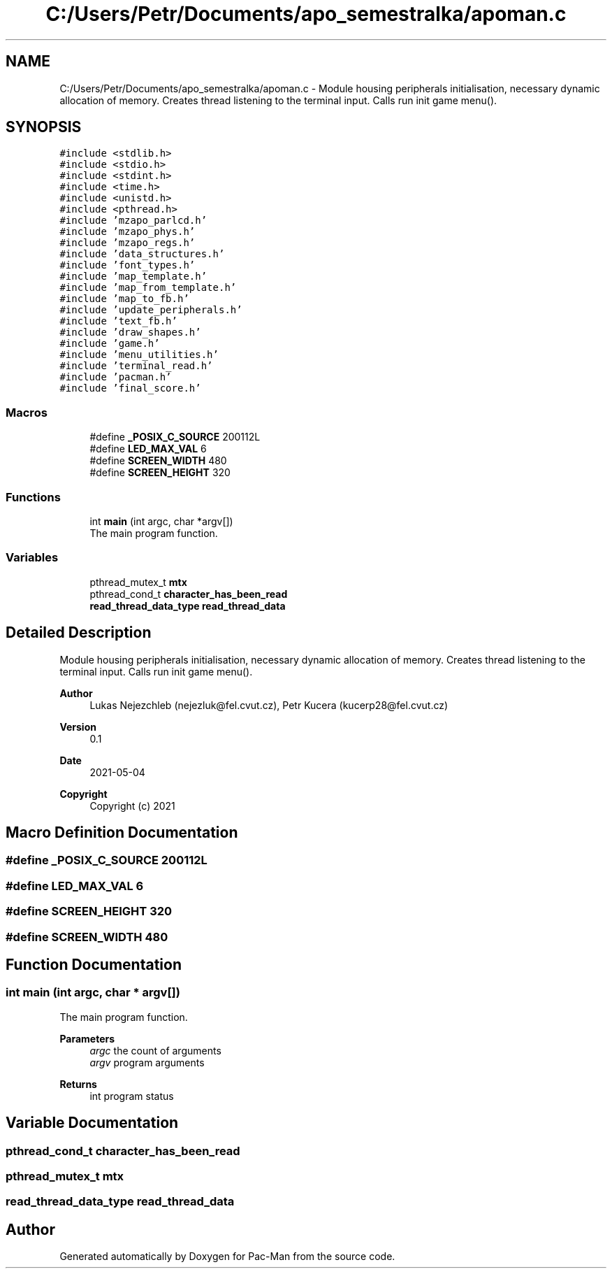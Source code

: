 .TH "C:/Users/Petr/Documents/apo_semestralka/apoman.c" 3 "Tue May 4 2021" "Version 1.0.0" "Pac-Man" \" -*- nroff -*-
.ad l
.nh
.SH NAME
C:/Users/Petr/Documents/apo_semestralka/apoman.c \- Module housing peripherals initialisation, necessary dynamic allocation of memory\&. Creates thread listening to the terminal input\&. Calls run init game menu()\&.  

.SH SYNOPSIS
.br
.PP
\fC#include <stdlib\&.h>\fP
.br
\fC#include <stdio\&.h>\fP
.br
\fC#include <stdint\&.h>\fP
.br
\fC#include <time\&.h>\fP
.br
\fC#include <unistd\&.h>\fP
.br
\fC#include <pthread\&.h>\fP
.br
\fC#include 'mzapo_parlcd\&.h'\fP
.br
\fC#include 'mzapo_phys\&.h'\fP
.br
\fC#include 'mzapo_regs\&.h'\fP
.br
\fC#include 'data_structures\&.h'\fP
.br
\fC#include 'font_types\&.h'\fP
.br
\fC#include 'map_template\&.h'\fP
.br
\fC#include 'map_from_template\&.h'\fP
.br
\fC#include 'map_to_fb\&.h'\fP
.br
\fC#include 'update_peripherals\&.h'\fP
.br
\fC#include 'text_fb\&.h'\fP
.br
\fC#include 'draw_shapes\&.h'\fP
.br
\fC#include 'game\&.h'\fP
.br
\fC#include 'menu_utilities\&.h'\fP
.br
\fC#include 'terminal_read\&.h'\fP
.br
\fC#include 'pacman\&.h'\fP
.br
\fC#include 'final_score\&.h'\fP
.br

.SS "Macros"

.in +1c
.ti -1c
.RI "#define \fB_POSIX_C_SOURCE\fP   200112L"
.br
.ti -1c
.RI "#define \fBLED_MAX_VAL\fP   6"
.br
.ti -1c
.RI "#define \fBSCREEN_WIDTH\fP   480"
.br
.ti -1c
.RI "#define \fBSCREEN_HEIGHT\fP   320"
.br
.in -1c
.SS "Functions"

.in +1c
.ti -1c
.RI "int \fBmain\fP (int argc, char *argv[])"
.br
.RI "The main program function\&. "
.in -1c
.SS "Variables"

.in +1c
.ti -1c
.RI "pthread_mutex_t \fBmtx\fP"
.br
.ti -1c
.RI "pthread_cond_t \fBcharacter_has_been_read\fP"
.br
.ti -1c
.RI "\fBread_thread_data_type\fP \fBread_thread_data\fP"
.br
.in -1c
.SH "Detailed Description"
.PP 
Module housing peripherals initialisation, necessary dynamic allocation of memory\&. Creates thread listening to the terminal input\&. Calls run init game menu()\&. 


.PP
\fBAuthor\fP
.RS 4
Lukas Nejezchleb (nejezluk@fel.cvut.cz), Petr Kucera (kucerp28@fel.cvut.cz) 
.RE
.PP
\fBVersion\fP
.RS 4
0\&.1 
.RE
.PP
\fBDate\fP
.RS 4
2021-05-04
.RE
.PP
\fBCopyright\fP
.RS 4
Copyright (c) 2021 
.RE
.PP

.SH "Macro Definition Documentation"
.PP 
.SS "#define _POSIX_C_SOURCE   200112L"

.SS "#define LED_MAX_VAL   6"

.SS "#define SCREEN_HEIGHT   320"

.SS "#define SCREEN_WIDTH   480"

.SH "Function Documentation"
.PP 
.SS "int main (int argc, char * argv[])"

.PP
The main program function\&. 
.PP
\fBParameters\fP
.RS 4
\fIargc\fP the count of arguments 
.br
\fIargv\fP program arguments 
.RE
.PP
\fBReturns\fP
.RS 4
int program status 
.RE
.PP

.SH "Variable Documentation"
.PP 
.SS "pthread_cond_t character_has_been_read"

.SS "pthread_mutex_t mtx"

.SS "\fBread_thread_data_type\fP read_thread_data"

.SH "Author"
.PP 
Generated automatically by Doxygen for Pac-Man from the source code\&.
